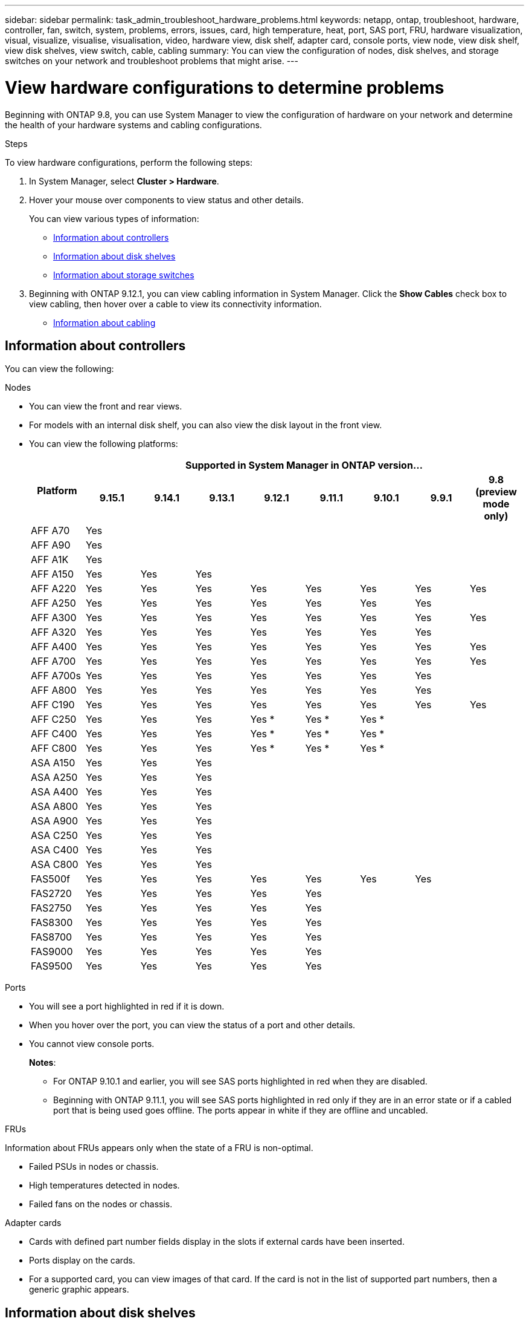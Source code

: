 ---
sidebar: sidebar
permalink: task_admin_troubleshoot_hardware_problems.html
keywords: netapp, ontap, troubleshoot, hardware, controller, fan, switch, system, problems, errors, issues, card, high temperature, heat, port, SAS port, FRU, hardware visualization, visual, visualize, visualise, visualisation, video, hardware view, disk shelf, adapter card, console ports, view node, view disk shelf, view disk shelves, view switch, cable, cabling
summary: You can view the configuration of nodes, disk shelves, and storage switches on your network and troubleshoot problems that might arise.
---

= View hardware configurations to determine problems
:toclevels: 1
:hardbreaks:
:nofooter:
:icons: font
:linkattrs:
:imagesdir: ./media/

[.lead]
Beginning with ONTAP 9.8, you can use System Manager to view the configuration of hardware on your network and determine the health of your hardware systems and cabling configurations.

.Steps

To view hardware configurations, perform the following steps:

. In System Manager, select *Cluster > Hardware*.

. Hover your mouse over components to view status and other details.
+
You can view various types of information:
+
* <<Information about controllers>>
* <<Information about disk shelves>>
* <<Information about storage switches>>

. Beginning with ONTAP 9.12.1, you can view cabling information in System Manager. Click the *Show Cables* check box to view cabling, then hover over a cable to view its connectivity information.
+
* <<Information about cabling>>

== Information about controllers

You can view the following:

[role="tabbed-block"]
====

.Nodes
--

* You can view the front and rear views.
* For models with an internal disk shelf, you can also view the disk layout in the front view.
* You can view the following platforms:
+

|===

.2+h| Platform 8+h| Supported in System Manager in ONTAP version...
^h| 9.15.1 ^h| 9.14.1 ^h| 9.13.1 ^h| 9.12.1 ^h| 9.11.1 ^h| 9.10.1 ^h| 9.9.1 ^h| 9.8 (preview mode only) 

a| AFF A70
^a| Yes
^a|  
^a|  
^a| 
^a| 
^a| 
^a| 
^a|

a| AFF A90
^a| Yes
^a|  
^a|  
^a| 
^a| 
^a| 
^a| 
^a|

a| AFF A1K
^a| Yes
^a|  
^a|  
^a| 
^a| 
^a| 
^a| 
^a|

a| AFF A150
^a| Yes
^a| Yes
^a| Yes
^a| 
^a| 
^a| 
^a| 
^a|

a| AFF A220
^a| Yes
^a| Yes
^a| Yes
^a| Yes
^a| Yes
^a| Yes
^a| Yes
^a| Yes

a| AFF A250
^a| Yes
^a| Yes
^a| Yes
^a| Yes
^a| Yes
^a| Yes
^a| Yes
^a| 

a| AFF A300
^a| Yes
^a| Yes
^a| Yes
^a| Yes
^a| Yes
^a| Yes
^a| Yes
^a| Yes

a| AFF A320
^a| Yes
^a| Yes
^a| Yes
^a| Yes
^a| Yes
^a| Yes
^a| Yes
^a|

a| AFF A400
^a| Yes
^a| Yes
^a| Yes
^a| Yes
^a| Yes
^a| Yes
^a| Yes
^a| Yes

a| AFF A700
^a| Yes
^a| Yes
^a| Yes
^a| Yes
^a| Yes
^a| Yes
^a| Yes
^a| Yes

a| AFF A700s
^a| Yes
^a| Yes
^a| Yes
^a| Yes
^a| Yes
^a| Yes
^a| Yes
^a| 

a| AFF A800
^a| Yes
^a| Yes
^a| Yes
^a| Yes
^a| Yes
^a| Yes
^a| Yes
^a| 

a| AFF C190
^a| Yes
^a| Yes
^a| Yes
^a| Yes
^a| Yes
^a| Yes
^a| Yes
^a| Yes

a| AFF C250
^a| Yes
^a| Yes
^a| Yes
^a| Yes &#42;
^a| Yes &#42;
^a| Yes &#42;
^a| 
^a| 

a| AFF C400
^a| Yes
^a| Yes
^a| Yes
^a| Yes &#42;
^a| Yes &#42;
^a| Yes &#42;
^a| 
^a| 

a| AFF C800
^a| Yes
^a| Yes
^a| Yes
^a| Yes &#42;
^a| Yes &#42;
^a| Yes &#42;
^a| 
^a| 

a| ASA A150
^a| Yes
^a| Yes
^a| Yes
^a| 
^a| 
^a| 
^a| 
^a|

a| ASA A250
^a| Yes
^a| Yes
^a| Yes
^a| 
^a| 
^a| 
^a| 
^a|

a| ASA A400
^a| Yes
^a| Yes
^a| Yes
^a| 
^a| 
^a| 
^a| 
^a| 

a| ASA A800
^a| Yes
^a| Yes
^a| Yes
^a| 
^a| 
^a| 
^a| 
^a| 

a| ASA A900
^a| Yes
^a| Yes
^a| Yes
^a| 
^a| 
^a| 
^a| 
^a| 

a| ASA C250
^a| Yes
^a| Yes
^a| Yes
^a| 
^a| 
^a| 
^a| 
^a|

a| ASA C400
^a| Yes
^a| Yes
^a| Yes
^a| 
^a| 
^a| 
^a| 
^a| 

a| ASA C800 
^a| Yes
^a| Yes
^a| Yes
^a|
^a|
^a|
^a|
^a| 

a| FAS500f
^a| Yes
^a| Yes
^a| Yes
^a| Yes
^a| Yes
^a| Yes
^a| Yes
^a| 

a| FAS2720
^a| Yes
^a| Yes
^a| Yes
^a| Yes
^a| Yes
^a|
^a|
^a|

a| FAS2750
^a| Yes
^a| Yes
^a| Yes
^a| Yes
^a| Yes
^a|
^a|
^a|


a| FAS8300
^a| Yes
^a| Yes
^a| Yes
^a| Yes
^a| Yes
^a|
^a|
^a|

a| FAS8700
^a| Yes
^a| Yes
^a| Yes
^a| Yes
^a| Yes
^a|
^a|
^a|

a| FAS9000
^a| Yes
^a| Yes
^a| Yes
^a| Yes
^a| Yes
^a|
^a|
^a|

a| FAS9500
^a| Yes
^a| Yes
^a| Yes
^a| Yes
^a| Yes
^a|
^a|
^a|

8+a| &#42; Install the latest patch releases to view these devices.
|===

--

.Ports
--

* You will see a port highlighted in red if it is down.
* When you hover over the port, you can view the status of a port and other details.
* You cannot view console ports.
+
*Notes*:
+
** For ONTAP 9.10.1 and earlier, you will see SAS ports highlighted in red when they are disabled.
** Beginning with ONTAP 9.11.1, you will see SAS ports highlighted in red only if they are in an error state or if a cabled port that is being used goes offline.  The ports appear in white if they are offline and uncabled.
--

.FRUs
--

Information about FRUs appears only when the state of a FRU is non-optimal.

* Failed PSUs in nodes or chassis.
* High temperatures detected in nodes.
* Failed fans on the nodes or chassis.
--

.Adapter cards
--

* Cards with defined part number fields display in the slots if external cards have been inserted.
* Ports display on the cards.
* For a supported card, you can view images of that card.  If the card is not in the list of supported part numbers, then a generic graphic appears.
--
====

== Information about disk shelves

You can view the following:

[role="tabbed-block"]
====

.Disk shelves
--

* You can display the front and rear views.
* You can view the following disk shelf models:
+
[cols="35,65"]
|===

h| If your system is running... h| Then you can use System Manager to view...

|ONTAP 9.9.1 and later
|All shelves that have _not_ been designated as "end of service" or "end of availability"

|ONTAP 9.8
|DS4243, DS4486, DS212C, DS2246, DS224C, and NS224


|===
--

.Shelf ports
--

* You can view port status.
* You can view remote port information if the port is connected.

--

.Shelf FRUs
--

* PSU failure information displays.
--
====

== Information about storage switches

You can view the following:

[role="tabbed-block"]
====
.Storage switches
--

* The display shows switches that act as storage switches used to connect shelves to nodes.
* Beginning with ONTAP 9.9.1, System Manager displays information about a switch that acts as both a storage switch and a cluster, which can also be shared between nodes of an HA pair.
* The following information displays:
+
** Switch name
** IP address
** Serial number
** SNMP version
** System version
* You can view the following storage switch models:
+
[cols="35,65"]
|===

h| If your system is running... h| Then you can use System Manager to view...

|ONTAP 9.11.1 or later
|Cisco Nexus 3232C 
Cisco Nexus 9336C-FX2 
Mellanox SN2100 

|ONTAP 9.9.1 and 9.10.1
|Cisco Nexus 3232C 
Cisco Nexus 9336C-FX2 

|ONTAP 9.8
|Cisco Nexus 3232C 


|===
--

.Storage switch ports
--

* The following information displays:
+
** Identity name
** Identity index
** State
** Remote connection
** Other details
--
====

== Information about cabling

Beginning with ONTAP 9.12.1, you can view the following cabling information:

* *Cabling* between controllers, switches, and shelves when no storage bridges are used
* *Connectivity* that shows the IDs and MAC addresses of the ports on either end of the cable

// 2024 Jul 07, ONTAPDOC-2102
// 2020 Oct 09, BURT 1346974
// 2021 Dec 07, BURT 1430515
// 2021 Mar 30, JIRA IE-236
// 2021 Mar 31, JIRA IE-237
// 2021 Apr 01, JIRA IE-485
// 2021 Apr 04, BURT 1363405
// 2021 Apr 19, JIRA IE-485
// 2021 May 04, JIRA IE-237 
// 2021 Jun 09, BURT 1473839
// 2022 Oct 04, ONTAPDOC-586 
// 2023 Jun 16, ONTAPDOC-969
// 2023 Nov 6,  ONTAPDOC-1255
